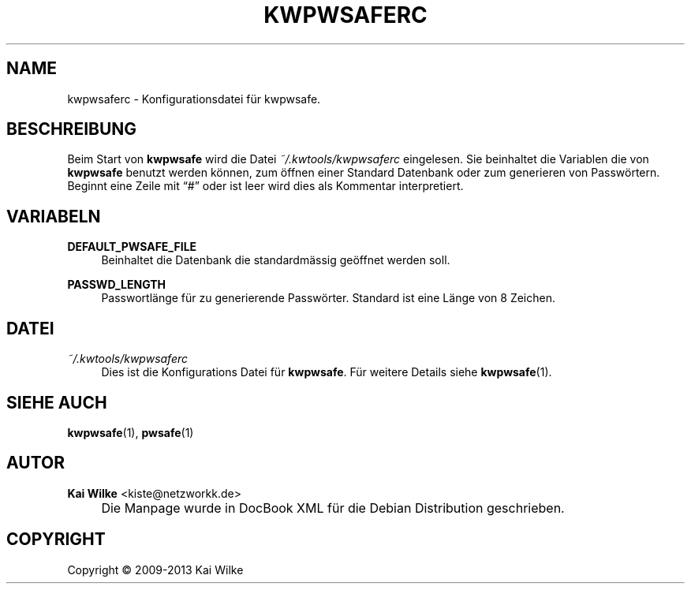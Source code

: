 .\"     Title: KWPWSAFERC
.\"    Author: Kai Wilke <kiste@netzworkk.de>
.\" Generator: DocBook XSL Stylesheets v1.73.2 <http://docbook.sf.net/>
.\"      Date: 11/15/2013
.\"    Manual: 
.\"    Source: Version 0.0.9
.\"
.TH "KWPWSAFERC" "5" "11/15/2013" "Version 0.0.9" "Benutzer Anleitung"
.\" disable hyphenation
.nh
.\" disable justification (adjust text to left margin only)
.ad l
.SH "NAME"
kwpwsaferc \- Konfigurationsdatei f\(:ur kwpwsafe.
.SH "BESCHREIBUNG"
.PP
Beim Start von
\fBkwpwsafe\fR
wird die Datei
\fI~/\&.kwtools/kwpwsaferc\fR
eingelesen\&. Sie beinhaltet die Variablen die von
\fBkwpwsafe\fR
benutzt werden k\(:onnen, zum \(:offnen einer Standard Datenbank oder zum generieren von Passw\(:ortern\&. Beginnt eine Zeile mit
\(lq#\(rq
oder ist leer wird dies als Kommentar interpretiert\&.
.SH "VARIABELN"
.PP
\fBDEFAULT_PWSAFE_FILE\fR
.RS 4
Beinhaltet die Datenbank die standardm\(:assig ge\(:offnet werden soll\&.
.RE
.PP
\fBPASSWD_LENGTH\fR
.RS 4
Passwortl\(:ange f\(:ur zu generierende Passw\(:orter\&. Standard ist eine L\(:ange von 8 Zeichen\&.
.RE
.SH "DATEI"
.PP
\fI~/\&.kwtools/kwpwsaferc\fR
.RS 4
Dies ist die Konfigurations Datei f\(:ur
\fBkwpwsafe\fR\&. F\(:ur weitere Details siehe
\fBkwpwsafe\fR(1)\&.
.RE
.SH "SIEHE AUCH"
.PP
\fBkwpwsafe\fR(1),
\fBpwsafe\fR(1)
.SH "AUTOR"
.PP
\fBKai Wilke\fR <\&kiste@netzworkk\&.de\&>
.sp -1n
.IP "" 4
Die Manpage wurde in DocBook XML f\(:ur die Debian Distribution geschrieben\&.
.SH "COPYRIGHT"
Copyright \(co 2009-2013 Kai Wilke
.br

